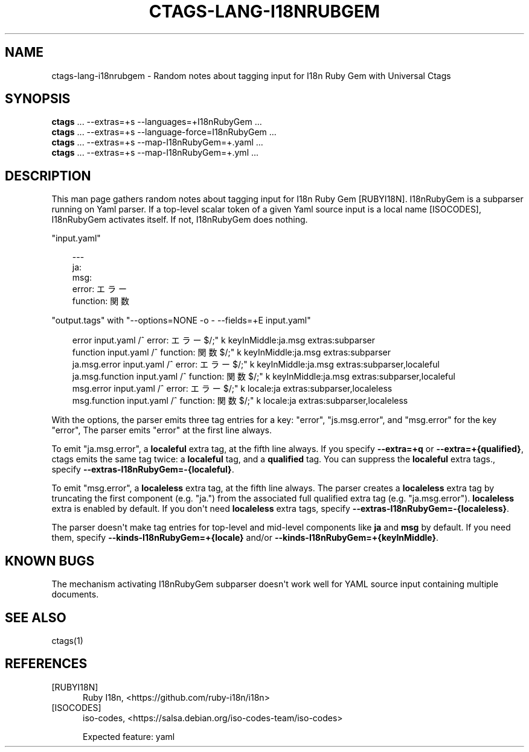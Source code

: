 .\" Man page generated from reStructuredText.
.
.
.nr rst2man-indent-level 0
.
.de1 rstReportMargin
\\$1 \\n[an-margin]
level \\n[rst2man-indent-level]
level margin: \\n[rst2man-indent\\n[rst2man-indent-level]]
-
\\n[rst2man-indent0]
\\n[rst2man-indent1]
\\n[rst2man-indent2]
..
.de1 INDENT
.\" .rstReportMargin pre:
. RS \\$1
. nr rst2man-indent\\n[rst2man-indent-level] \\n[an-margin]
. nr rst2man-indent-level +1
.\" .rstReportMargin post:
..
.de UNINDENT
. RE
.\" indent \\n[an-margin]
.\" old: \\n[rst2man-indent\\n[rst2man-indent-level]]
.nr rst2man-indent-level -1
.\" new: \\n[rst2man-indent\\n[rst2man-indent-level]]
.in \\n[rst2man-indent\\n[rst2man-indent-level]]u
..
.TH "CTAGS-LANG-I18NRUBGEM" "7" "" "6.1.0" "Universal Ctags"
.SH NAME
ctags-lang-i18nrubgem \- Random notes about tagging input for I18n Ruby Gem with Universal Ctags
.SH SYNOPSIS
.nf
\fBctags\fP ... \-\-extras=+s \-\-languages=+I18nRubyGem ...
\fBctags\fP ... \-\-extras=+s \-\-language\-force=I18nRubyGem ...
\fBctags\fP ... \-\-extras=+s \-\-map\-I18nRubyGem=+.yaml ...
\fBctags\fP ... \-\-extras=+s \-\-map\-I18nRubyGem=+.yml ...
.fi
.sp
.SH DESCRIPTION
.sp
This man page gathers random notes about tagging input for I18n Ruby
Gem [RUBYI18N]\&. I18nRubyGem is a subparser running on Yaml parser. If a
top\-level scalar token of a given Yaml source input is a local name [ISOCODES],
I18nRubyGem activates itself. If not, I18nRubyGem does nothing.
.sp
\(dqinput.yaml\(dq
.INDENT 0.0
.INDENT 3.5
.sp
.EX
\-\-\-
ja:
  msg:
    error: エラー
    function: 関数
.EE
.UNINDENT
.UNINDENT
.sp
\(dqoutput.tags\(dq
with \(dq\-\-options=NONE \-o \- \-\-fields=+E input.yaml\(dq
.INDENT 0.0
.INDENT 3.5
.sp
.EX
error   input.yaml      /^    error: エラー$/;\(dq    k       keyInMiddle:ja.msg      extras:subparser
function        input.yaml      /^    function: 関数$/;\(dq  k       keyInMiddle:ja.msg      extras:subparser
ja.msg.error    input.yaml      /^    error: エラー$/;\(dq    k       keyInMiddle:ja.msg      extras:subparser,localeful
ja.msg.function input.yaml      /^    function: 関数$/;\(dq  k       keyInMiddle:ja.msg      extras:subparser,localeful
msg.error       input.yaml      /^    error: エラー$/;\(dq    k       locale:ja       extras:subparser,localeless
msg.function    input.yaml      /^    function: 関数$/;\(dq  k       locale:ja       extras:subparser,localeless
.EE
.UNINDENT
.UNINDENT
.sp
With the options, the parser emits three tag entries for a key:
\(dqerror\(dq, \(dqjs.msg.error\(dq, and \(dqmsg.error\(dq for the key \(dqerror\(dq, The
parser emits \(dqerror\(dq at the first line always.
.sp
To emit \(dqja.msg.error\(dq, a \fBlocaleful\fP extra tag, at the fifth line
always. If you specify \fB\-\-extra=+q\fP or \fB\-\-extra=+{qualified}\fP,
ctags emits the same tag twice: a \fBlocaleful\fP tag, and a \fBqualified\fP tag.
You can suppress the \fBlocaleful\fP extra tags., specify
\fB\-\-extras\-I18nRubyGem=\-{localeful}\fP\&.
.sp
To emit \(dqmsg.error\(dq, a \fBlocaleless\fP extra tag, at the fifth line
always. The parser creates a \fBlocaleless\fP extra tag by truncating
the first component (e.g. \(dqja.\(dq) from the associated full qualified
extra tag (e.g. \(dqja.msg.error\(dq).  \fBlocaleless\fP extra is enabled by
default. If you don\(aqt need \fBlocaleless\fP extra tags, specify
\fB\-\-extras\-I18nRubyGem=\-{localeless}\fP\&.
.sp
The parser doesn\(aqt make tag entries for top\-level and mid\-level components like
\fBja\fP and \fBmsg\fP by default. If you need them, specify
\fB\-\-kinds\-I18nRubyGem=+{locale}\fP and/or
\fB\-\-kinds\-I18nRubyGem=+{keyInMiddle}\fP\&.
.SH KNOWN BUGS
.sp
The mechanism activating I18nRubyGem subparser doesn\(aqt work well for YAML
source input containing multiple documents.
.SH SEE ALSO
.sp
ctags(1)
.SH REFERENCES
.IP [RUBYI18N] 5
Ruby I18n,  <https://github.com/ruby\-i18n/i18n> 
.IP [ISOCODES] 5
iso\-codes,  <https://salsa.debian.org/iso\-codes\-team/iso\-codes> 

Expected feature: yaml
.\" Generated by docutils manpage writer.
.

